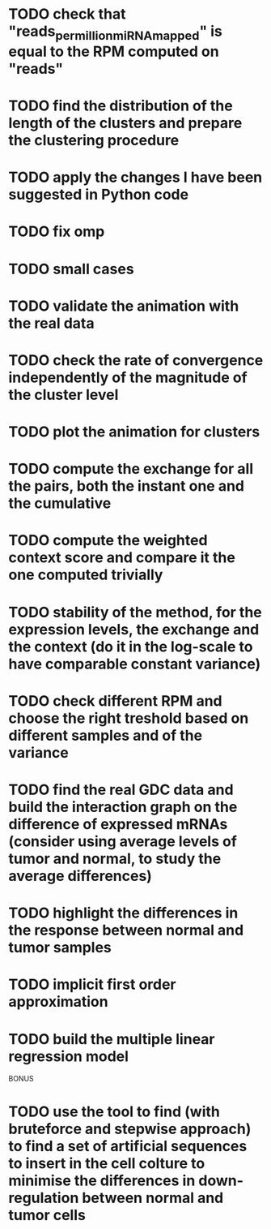 * TODO check that "reads_per_million_miRNA_mapped" is equal to the RPM computed on "reads"
* TODO find the distribution of the length of the clusters and prepare the clustering procedure
* TODO apply the changes I have been suggested in Python code
* TODO fix omp
* TODO small cases
* TODO validate the animation with the real data
* TODO check the rate of convergence independently of the magnitude of the cluster level
* TODO plot the animation for clusters
* TODO compute the exchange for all the pairs, both the instant one and the cumulative
* TODO compute the weighted context score and compare it the one computed trivially
* TODO stability of the method, for the expression levels, the exchange and the context (do it in the log-scale to have comparable constant variance)
* TODO check different RPM and choose the right treshold based on different samples and of the variance
* TODO find the real GDC data and build the interaction graph on the difference of expressed mRNAs (consider using average levels of tumor and normal, to study the average differences)
* TODO highlight the differences in the response between normal and tumor samples
* TODO implicit first order approximation
* TODO build the multiple linear regression model

BONUS
* TODO use the tool to find (with bruteforce and stepwise approach) to find a set of artificial sequences to insert in the cell colture to minimise the differences in down-regulation between normal and tumor cells





